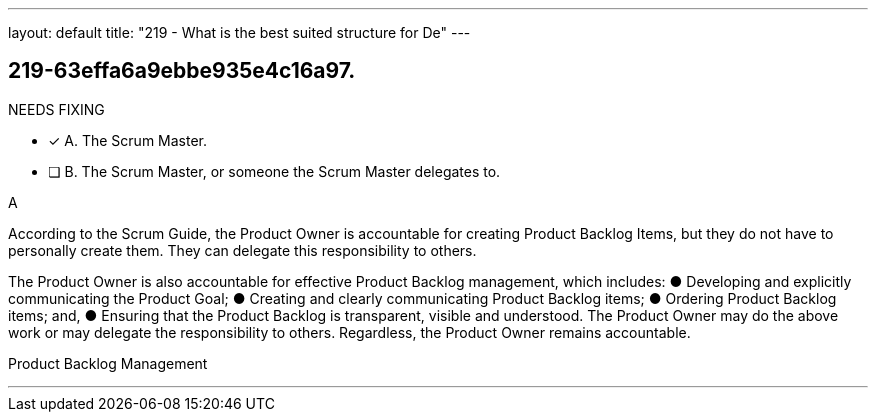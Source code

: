 ---
layout: default 
title: "219 - What is the best suited structure for De"
---


[#question]
== 219-63effa6a9ebbe935e4c16a97.

****

[#query]
--
NEEDS FIXING
--

[#list]
--
* [*] A. The Scrum Master.
* [ ] B. The Scrum Master, or someone the Scrum Master delegates to.

--
****

[#answer]
A

[#explanation]
--
According to the Scrum Guide, the Product Owner is accountable for creating Product Backlog Items, but they do not have to personally create them. They can delegate this responsibility to others.

The Product Owner is also accountable for effective Product Backlog management, which includes:
&#9679; Developing and explicitly communicating the Product Goal;
&#9679; Creating and clearly communicating Product Backlog items;
&#9679; Ordering Product Backlog items; and,
&#9679; Ensuring that the Product Backlog is transparent, visible and understood.
The Product Owner may do the above work or may delegate the responsibility to others. Regardless, the Product Owner remains accountable.
--

[#ka]
Product Backlog Management

'''

